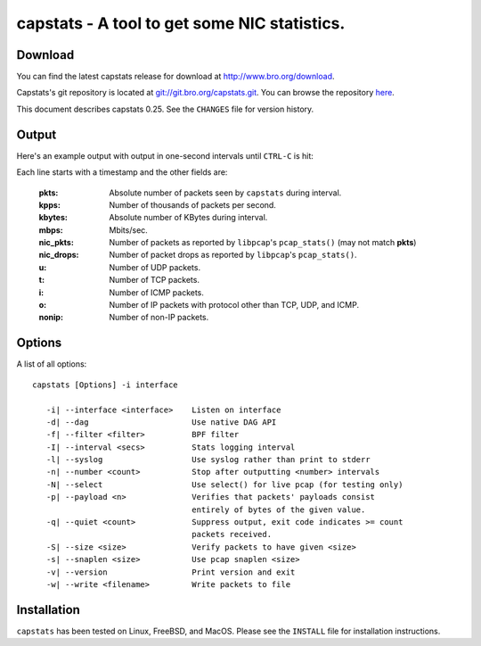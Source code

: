 ..	-*- mode: rst-mode -*-
..
.. Version number is filled in automatically.
.. |version| replace:: 0.25

===============================================
capstats - A tool to get some NIC statistics.
===============================================

.. rst-class:: opening

    capstats is a small tool to collect statistics on the
    current load of a network interface, using either `libpcap
    <http://www.tcpdump.org>`_ or the native interface for `Endace's
    <http:///www.endace.com>`_. It reports statistics per time interval
    and/or for the tool's total run-time.

Download
--------

You can find the latest capstats release for download at
http://www.bro.org/download.

Capstats's git repository is located at `git://git.bro.org/capstats.git
<git://git.bro.org/capstats.git>`__. You can browse the repository
`here <http://git.bro.org/capstats.git>`__.

This document describes capstats |version|. See the ``CHANGES``
file for version history.


Output
------

Here's an example output with output in one-second intervals until
``CTRL-C`` is hit:

.. console::

    >capstats -i nve0 -I 1
    1186620936.890567 pkts=12747 kpps=12.6 kbytes=10807 mbps=87.5 nic_pkts=12822 nic_drops=0 u=960 t=11705 i=58 o=24 nonip=0
    1186620937.901490 pkts=13558 kpps=13.4 kbytes=11329 mbps=91.8 nic_pkts=13613 nic_drops=0 u=1795 t=24339 i=119 o=52 nonip=0
    1186620938.912399 pkts=14771 kpps=14.6 kbytes=13659 mbps=110.7 nic_pkts=14781 nic_drops=0 u=2626 t=38154 i=185 o=111 nonip=0
    1186620939.012446 pkts=1332 kpps=13.3 kbytes=1129 mbps=92.6 nic_pkts=1367 nic_drops=0 u=2715 t=39387 i=194 o=112 nonip=0
    === Total
    1186620939.012483 pkts=42408 kpps=13.5 kbytes=36925 mbps=96.5 nic_pkts=1 nic_drops=0 u=2715 t=39387 i=194 o=112 nonip=0

Each line starts with a timestamp and the other fields are:

    :pkts:
        Absolute number of packets seen by ``capstats`` during interval.

    :kpps:
        Number of thousands of packets per second.

    :kbytes:
        Absolute number of KBytes during interval.

    :mbps:
        Mbits/sec.

    :nic_pkts:
        Number of packets as reported by ``libpcap``'s ``pcap_stats()`` (may not match **pkts**)

    :nic_drops:
        Number of packet drops as reported by ``libpcap``'s ``pcap_stats()``.

    :u:
        Number of UDP packets.

    :t:
        Number of TCP packets.

    :i:
        Number of ICMP packets.

    :o:
        Number of IP packets with protocol other than TCP, UDP, and ICMP.

    :nonip:
        Number of non-IP packets.

Options
-------

A list of all options::

    capstats [Options] -i interface

       -i| --interface <interface>    Listen on interface
       -d| --dag                      Use native DAG API
       -f| --filter <filter>          BPF filter
       -I| --interval <secs>          Stats logging interval
       -l| --syslog                   Use syslog rather than print to stderr
       -n| --number <count>           Stop after outputting <number> intervals
       -N| --select                   Use select() for live pcap (for testing only)
       -p| --payload <n>              Verifies that packets' payloads consist
                                      entirely of bytes of the given value.
       -q| --quiet <count>            Suppress output, exit code indicates >= count
                                      packets received.
       -S| --size <size>              Verify packets to have given <size>
       -s| --snaplen <size>           Use pcap snaplen <size>
       -v| --version                  Print version and exit
       -w| --write <filename>         Write packets to file

Installation
------------

``capstats`` has been tested on Linux, FreeBSD, and MacOS. Please see
the ``INSTALL`` file for installation instructions.
